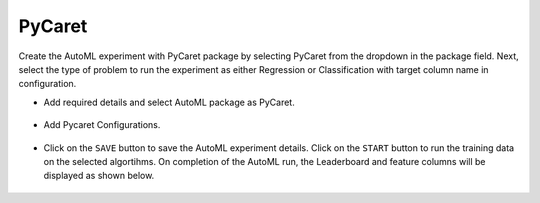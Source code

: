PyCaret 
======================

Create the AutoML experiment with PyCaret package by selecting PyCaret from the dropdown in the package field. Next, select the type of problem to run the experiment as either Regression or Classification with target column name in configuration.


* Add required details and select AutoML package as PyCaret.

      .. figure:: ../../_assets/auto-ml/pycaret1.PNG
         :alt: auto-ml
         :width: 65%




* Add Pycaret Configurations. 

      .. figure:: ../../_assets/auto-ml/pycaret2.PNG
         :alt: auto-ml
         :width: 65%
      
      
      .. figure:: ../../_assets/auto-ml/pycaret3.PNG
         :alt: auto-ml
         :width: 65%
      
      
* Click on the ``SAVE`` button to save the AutoML experiment details. Click on the ``START`` button to run the training data on the selected algortihms. On completion of the AutoML run, the Leaderboard and feature columns will be displayed as shown below.

      .. figure:: ../../_assets/auto-ml/pycaret4.PNG
         :alt: auto-ml
         :width: 65%
